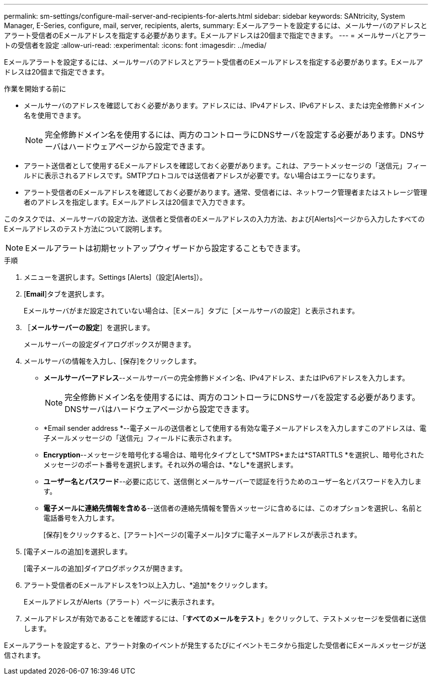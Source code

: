 ---
permalink: sm-settings/configure-mail-server-and-recipients-for-alerts.html 
sidebar: sidebar 
keywords: SANtricity, System Manager, E-Series, configure, mail, server, recipients, alerts, 
summary: Eメールアラートを設定するには、メールサーバのアドレスとアラート受信者のEメールアドレスを指定する必要があります。Eメールアドレスは20個まで指定できます。 
---
= メールサーバとアラートの受信者を設定
:allow-uri-read: 
:experimental: 
:icons: font
:imagesdir: ../media/


[role="lead"]
Eメールアラートを設定するには、メールサーバのアドレスとアラート受信者のEメールアドレスを指定する必要があります。Eメールアドレスは20個まで指定できます。

.作業を開始する前に
* メールサーバのアドレスを確認しておく必要があります。アドレスには、IPv4アドレス、IPv6アドレス、または完全修飾ドメイン名を使用できます。
+
[NOTE]
====
完全修飾ドメイン名を使用するには、両方のコントローラにDNSサーバを設定する必要があります。DNSサーバはハードウェアページから設定できます。

====
* アラート送信者として使用するEメールアドレスを確認しておく必要があります。これは、アラートメッセージの「送信元」フィールドに表示されるアドレスです。SMTPプロトコルでは送信者アドレスが必要です。ない場合はエラーになります。
* アラート受信者のEメールアドレスを確認しておく必要があります。通常、受信者には、ネットワーク管理者またはストレージ管理者のアドレスを指定します。Eメールアドレスは20個まで入力できます。


このタスクでは、メールサーバの設定方法、送信者と受信者のEメールアドレスの入力方法、および[Alerts]ページから入力したすべてのEメールアドレスのテスト方法について説明します。

[NOTE]
====
Eメールアラートは初期セットアップウィザードから設定することもできます。

====
.手順
. メニューを選択します。Settings [Alerts]（設定[Alerts]）。
. [*Email*]タブを選択します。
+
Eメールサーバがまだ設定されていない場合は、［Eメール］タブに［メールサーバの設定］と表示されます。

. ［*メールサーバーの設定*］を選択します。
+
メールサーバーの設定ダイアログボックスが開きます。

. メールサーバの情報を入力し、[保存]をクリックします。
+
** *メールサーバーアドレス*--メールサーバーの完全修飾ドメイン名、IPv4アドレス、またはIPv6アドレスを入力します。
+
[NOTE]
====
完全修飾ドメイン名を使用するには、両方のコントローラにDNSサーバを設定する必要があります。DNSサーバはハードウェアページから設定できます。

====
** *Email sender address *--電子メールの送信者として使用する有効な電子メールアドレスを入力しますこのアドレスは、電子メールメッセージの「送信元」フィールドに表示されます。
** *Encryption*--メッセージを暗号化する場合は、暗号化タイプとして*SMTPS*または*STARTTLS *を選択し、暗号化されたメッセージのポート番号を選択します。それ以外の場合は、*なし*を選択します。
** *ユーザー名とパスワード*--必要に応じて、送信側とメールサーバーで認証を行うためのユーザー名とパスワードを入力します。
** *電子メールに連絡先情報を含める*--送信者の連絡先情報を警告メッセージに含めるには、このオプションを選択し、名前と電話番号を入力します。
+
[保存]をクリックすると、[アラート]ページの[電子メール]タブに電子メールアドレスが表示されます。



. [電子メールの追加]を選択します。
+
[電子メールの追加]ダイアログボックスが開きます。

. アラート受信者のEメールアドレスを1つ以上入力し、*追加*をクリックします。
+
EメールアドレスがAlerts（アラート）ページに表示されます。

. メールアドレスが有効であることを確認するには、「*すべてのメールをテスト*」をクリックして、テストメッセージを受信者に送信します。


Eメールアラートを設定すると、アラート対象のイベントが発生するたびにイベントモニタから指定した受信者にEメールメッセージが送信されます。
